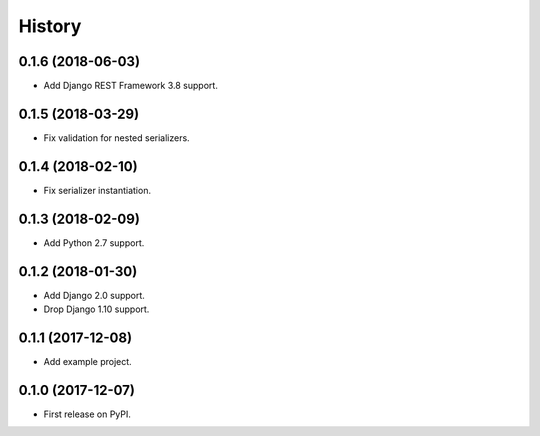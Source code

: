 .. :changelog:

History
-------

0.1.6 (2018-06-03)
++++++++++++++++++

* Add Django REST Framework 3.8 support.

0.1.5 (2018-03-29)
++++++++++++++++++

* Fix validation for nested serializers.

0.1.4 (2018-02-10)
++++++++++++++++++

* Fix serializer instantiation.

0.1.3 (2018-02-09)
++++++++++++++++++

* Add Python 2.7 support.

0.1.2 (2018-01-30)
++++++++++++++++++

* Add Django 2.0 support.
* Drop Django 1.10 support.

0.1.1 (2017-12-08)
++++++++++++++++++

* Add example project.

0.1.0 (2017-12-07)
++++++++++++++++++

* First release on PyPI.
